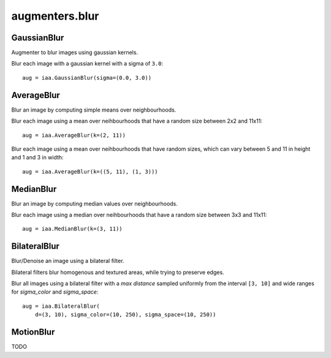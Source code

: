 ***************
augmenters.blur
***************

GaussianBlur
------------

Augmenter to blur images using gaussian kernels.

Blur each image with a gaussian kernel with a sigma of ``3.0``::

    aug = iaa.GaussianBlur(sigma=(0.0, 3.0))

.. figure:: ../../images/overview_of_augmenters/blur/gaussianblur.jpg
    :alt: GaussianBlur


AverageBlur
-----------

Blur an image by computing simple means over neighbourhoods.

Blur each image using a mean over neihbourhoods that have a random size
between 2x2 and 11x11::

    aug = iaa.AverageBlur(k=(2, 11))

.. figure:: ../../images/overview_of_augmenters/blur/averageblur.jpg
    :alt: AverageBlur

Blur each image using a mean over neihbourhoods that have random sizes,
which can vary between 5 and 11 in height and 1 and 3 in width::

    aug = iaa.AverageBlur(k=((5, 11), (1, 3)))

.. figure:: ../../images/overview_of_augmenters/blur/averageblur_mixed.jpg
    :alt: AverageBlur varying height/width


MedianBlur
----------

Blur an image by computing median values over neighbourhoods.

Blur each image using a median over neihbourhoods that have a random size
between 3x3 and 11x11::

    aug = iaa.MedianBlur(k=(3, 11))

.. figure:: ../../images/overview_of_augmenters/blur/medianblur.jpg
    :alt: MedianBlur


BilateralBlur
-------------

Blur/Denoise an image using a bilateral filter.

Bilateral filters blur homogenous and textured areas, while trying to
preserve edges.

Blur all images using a bilateral filter with a `max distance` sampled
uniformly from the interval ``[3, 10]`` and wide ranges for `sigma_color`
and `sigma_space`::

    aug = iaa.BilateralBlur(
        d=(3, 10), sigma_color=(10, 250), sigma_space=(10, 250))

.. figure:: ../../images/overview_of_augmenters/blur/bilateralblur.jpg
    :alt: BilateralBlur


MotionBlur
----------

TODO

